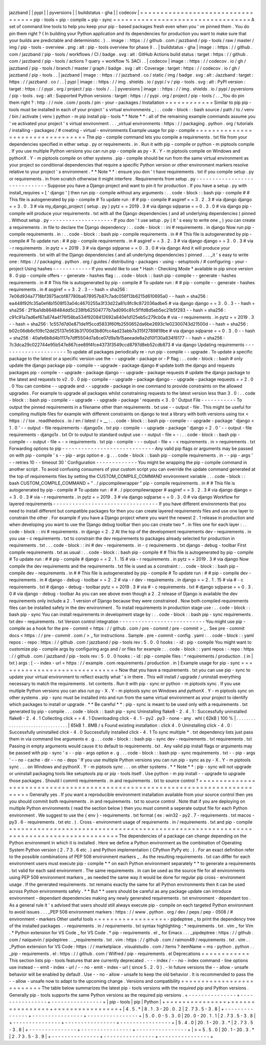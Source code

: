 |
jazzband
|
|
pypi
|
|
pyversions
|
|
buildstatus
-
gha
|
|
codecov
|
=
=
=
=
=
=
=
=
=
=
=
=
=
=
=
=
=
=
=
=
=
=
=
=
=
=
=
=
=
=
=
=
=
=
pip
-
tools
=
pip
-
compile
+
pip
-
sync
=
=
=
=
=
=
=
=
=
=
=
=
=
=
=
=
=
=
=
=
=
=
=
=
=
=
=
=
=
=
=
=
=
=
A
set
of
command
line
tools
to
help
you
keep
your
pip
-
based
packages
fresh
even
when
you
'
ve
pinned
them
.
You
do
pin
them
right
?
(
In
building
your
Python
application
and
its
dependencies
for
production
you
want
to
make
sure
that
your
builds
are
predictable
and
deterministic
.
)
.
.
image
:
:
https
:
/
/
github
.
com
/
jazzband
/
pip
-
tools
/
raw
/
master
/
img
/
pip
-
tools
-
overview
.
png
:
alt
:
pip
-
tools
overview
for
phase
II
.
.
|
buildstatus
-
gha
|
image
:
:
https
:
/
/
github
.
com
/
jazzband
/
pip
-
tools
/
workflows
/
CI
/
badge
.
svg
:
alt
:
GitHub
Actions
build
status
:
target
:
https
:
/
/
github
.
com
/
jazzband
/
pip
-
tools
/
actions
?
query
=
workflow
%
3ACI
.
.
|
codecov
|
image
:
:
https
:
/
/
codecov
.
io
/
gh
/
jazzband
/
pip
-
tools
/
branch
/
master
/
graph
/
badge
.
svg
:
alt
:
Coverage
:
target
:
https
:
/
/
codecov
.
io
/
gh
/
jazzband
/
pip
-
tools
.
.
|
jazzband
|
image
:
:
https
:
/
/
jazzband
.
co
/
static
/
img
/
badge
.
svg
:
alt
:
Jazzband
:
target
:
https
:
/
/
jazzband
.
co
/
.
.
|
pypi
|
image
:
:
https
:
/
/
img
.
shields
.
io
/
pypi
/
v
/
pip
-
tools
.
svg
:
alt
:
PyPI
version
:
target
:
https
:
/
/
pypi
.
org
/
project
/
pip
-
tools
/
.
.
|
pyversions
|
image
:
:
https
:
/
/
img
.
shields
.
io
/
pypi
/
pyversions
/
pip
-
tools
.
svg
:
alt
:
Supported
Python
versions
:
target
:
https
:
/
/
pypi
.
org
/
project
/
pip
-
tools
/
.
.
_You
do
pin
them
right
?
:
http
:
/
/
nvie
.
com
/
posts
/
pin
-
your
-
packages
/
Installation
=
=
=
=
=
=
=
=
=
=
=
=
Similar
to
pip
pip
-
tools
must
be
installed
in
each
of
your
project
'
s
virtual
environments
_
:
.
.
code
-
block
:
:
bash
source
/
path
/
to
/
venv
/
bin
/
activate
(
venv
)
python
-
m
pip
install
pip
-
tools
*
*
Note
*
*
:
all
of
the
remaining
example
commands
assume
you
'
ve
activated
your
project
'
s
virtual
environment
.
.
.
_virtual
environments
:
https
:
/
/
packaging
.
python
.
org
/
tutorials
/
installing
-
packages
/
#
creating
-
virtual
-
environments
Example
usage
for
pip
-
compile
=
=
=
=
=
=
=
=
=
=
=
=
=
=
=
=
=
=
=
=
=
=
=
=
=
=
=
=
=
=
=
=
=
The
pip
-
compile
command
lets
you
compile
a
requirements
.
txt
file
from
your
dependencies
specified
in
either
setup
.
py
or
requirements
.
in
.
Run
it
with
pip
-
compile
or
python
-
m
piptools
compile
.
If
you
use
multiple
Python
versions
you
can
run
pip
-
compile
as
py
-
X
.
Y
-
m
piptools
compile
on
Windows
and
pythonX
.
Y
-
m
piptools
compile
on
other
systems
.
pip
-
compile
should
be
run
from
the
same
virtual
environment
as
your
project
so
conditional
dependencies
that
require
a
specific
Python
version
or
other
environment
markers
resolve
relative
to
your
project
'
s
environment
.
*
*
Note
*
*
:
ensure
you
don
'
t
have
requirements
.
txt
if
you
compile
setup
.
py
or
requirements
.
in
from
scratch
otherwise
it
might
interfere
.
Requirements
from
setup
.
py
-
-
-
-
-
-
-
-
-
-
-
-
-
-
-
-
-
-
-
-
-
-
-
-
-
-
-
-
-
-
Suppose
you
have
a
Django
project
and
want
to
pin
it
for
production
.
If
you
have
a
setup
.
py
with
install_requires
=
[
'
django
'
]
then
run
pip
-
compile
without
any
arguments
:
.
.
code
-
block
:
:
bash
pip
-
compile
#
#
This
file
is
autogenerated
by
pip
-
compile
#
To
update
run
:
#
#
pip
-
compile
#
asgiref
=
=
3
.
2
.
3
#
via
django
django
=
=
3
.
0
.
3
#
via
my_django_project
(
setup
.
py
)
pytz
=
=
2019
.
3
#
via
django
sqlparse
=
=
0
.
3
.
0
#
via
django
pip
-
compile
will
produce
your
requirements
.
txt
with
all
the
Django
dependencies
(
and
all
underlying
dependencies
)
pinned
.
Without
setup
.
py
-
-
-
-
-
-
-
-
-
-
-
-
-
-
-
-
-
-
-
-
If
you
don
'
t
use
setup
.
py
(
it
'
s
easy
to
write
one
_
)
you
can
create
a
requirements
.
in
file
to
declare
the
Django
dependency
:
.
.
code
-
block
:
:
ini
#
requirements
.
in
django
Now
run
pip
-
compile
requirements
.
in
:
.
.
code
-
block
:
:
bash
pip
-
compile
requirements
.
in
#
#
This
file
is
autogenerated
by
pip
-
compile
#
To
update
run
:
#
#
pip
-
compile
requirements
.
in
#
asgiref
=
=
3
.
2
.
3
#
via
django
django
=
=
3
.
0
.
3
#
via
-
r
requirements
.
in
pytz
=
=
2019
.
3
#
via
django
sqlparse
=
=
0
.
3
.
0
#
via
django
And
it
will
produce
your
requirements
.
txt
with
all
the
Django
dependencies
(
and
all
underlying
dependencies
)
pinned
.
.
.
_it
'
s
easy
to
write
one
:
https
:
/
/
packaging
.
python
.
org
/
guides
/
distributing
-
packages
-
using
-
setuptools
/
#
configuring
-
your
-
project
Using
hashes
-
-
-
-
-
-
-
-
-
-
-
-
If
you
would
like
to
use
*
Hash
-
Checking
Mode
*
available
in
pip
since
version
8
.
0
pip
-
compile
offers
-
-
generate
-
hashes
flag
:
.
.
code
-
block
:
:
bash
pip
-
compile
-
-
generate
-
hashes
requirements
.
in
#
#
This
file
is
autogenerated
by
pip
-
compile
#
To
update
run
:
#
#
pip
-
compile
-
-
generate
-
hashes
requirements
.
in
#
asgiref
=
=
3
.
2
.
3
\
-
-
hash
=
sha256
:
7e06d934a7718bf3975acbf87780ba678957b87c7adc056f13b6215d610695a0
\
-
-
hash
=
sha256
:
ea448f92fc35a0ef4b1508f53a04c4670255a3f33d22a81c8fc9c872036adbe5
\
#
via
django
django
=
=
3
.
0
.
3
\
-
-
hash
=
sha256
:
2f1ba1db8648484dd5c238fb62504777b7ad090c81c5f1fd8d5eb5ec21b5f283
\
-
-
hash
=
sha256
:
c91c91a7ad6ef67a874a4f76f58ba534f9208412692a840e1d125eb5c279cb0a
\
#
via
-
r
requirements
.
in
pytz
=
=
2019
.
3
\
-
-
hash
=
sha256
:
1c557d7d0e871de1f5ccd5833f60fb2550652da6be2693c1e02300743d21500d
\
-
-
hash
=
sha256
:
b02c06db6cf09c12dd25137e563b31700d3b80fcc4ad23abb7a315f2789819be
\
#
via
django
sqlparse
=
=
0
.
3
.
0
\
-
-
hash
=
sha256
:
40afe6b8d4b1117e7dff5504d7a8ce07d9a1b15aeeade8a2d10f130a834f8177
\
-
-
hash
=
sha256
:
7c3dca29c022744e95b547e867cee89f4fce4373f3549ccd8797d8eb52cdb873
\
#
via
django
Updating
requirements
-
-
-
-
-
-
-
-
-
-
-
-
-
-
-
-
-
-
-
-
-
To
update
all
packages
periodically
re
-
run
pip
-
compile
-
-
upgrade
.
To
update
a
specific
package
to
the
latest
or
a
specific
version
use
the
-
-
upgrade
-
package
or
-
P
flag
:
.
.
code
-
block
:
:
bash
#
only
update
the
django
package
pip
-
compile
-
-
upgrade
-
package
django
#
update
both
the
django
and
requests
packages
pip
-
compile
-
-
upgrade
-
package
django
-
-
upgrade
-
package
requests
#
update
the
django
package
to
the
latest
and
requests
to
v2
.
0
.
0
pip
-
compile
-
-
upgrade
-
package
django
-
-
upgrade
-
package
requests
=
=
2
.
0
.
0
You
can
combine
-
-
upgrade
and
-
-
upgrade
-
package
in
one
command
to
provide
constraints
on
the
allowed
upgrades
.
For
example
to
upgrade
all
packages
whilst
constraining
requests
to
the
latest
version
less
than
3
.
0
:
.
.
code
-
block
:
:
bash
pip
-
compile
-
-
upgrade
-
-
upgrade
-
package
'
requests
<
3
.
0
'
Output
File
-
-
-
-
-
-
-
-
-
-
-
To
output
the
pinned
requirements
in
a
filename
other
than
requirements
.
txt
use
-
-
output
-
file
.
This
might
be
useful
for
compiling
multiple
files
for
example
with
different
constraints
on
django
to
test
a
library
with
both
versions
using
tox
<
https
:
/
/
tox
.
readthedocs
.
io
/
en
/
latest
/
>
__
:
.
.
code
-
block
:
:
bash
pip
-
compile
-
-
upgrade
-
package
'
django
<
1
.
0
'
-
-
output
-
file
requirements
-
django0x
.
txt
pip
-
compile
-
-
upgrade
-
package
'
django
<
2
.
0
'
-
-
output
-
file
requirements
-
django1x
.
txt
Or
to
output
to
standard
output
use
-
-
output
-
file
=
-
:
.
.
code
-
block
:
:
bash
pip
-
compile
-
-
output
-
file
=
-
>
requirements
.
txt
pip
-
compile
-
-
-
output
-
file
=
-
<
requirements
.
in
>
requirements
.
txt
Forwarding
options
to
pip
-
-
-
-
-
-
-
-
-
-
-
-
-
-
-
-
-
-
-
-
-
-
-
-
-
-
-
-
-
Any
valid
pip
flags
or
arguments
may
be
passed
on
with
pip
-
compile
'
s
-
-
pip
-
args
option
e
.
g
.
.
.
code
-
block
:
:
bash
pip
-
compile
requirements
.
in
-
-
pip
-
args
'
-
-
retries
10
-
-
timeout
30
'
Configuration
-
-
-
-
-
-
-
-
-
-
-
-
-
You
might
be
wrapping
the
pip
-
compile
command
in
another
script
.
To
avoid
confusing
consumers
of
your
custom
script
you
can
override
the
update
command
generated
at
the
top
of
requirements
files
by
setting
the
CUSTOM_COMPILE_COMMAND
environment
variable
.
.
.
code
-
block
:
:
bash
CUSTOM_COMPILE_COMMAND
=
"
.
/
pipcompilewrapper
"
pip
-
compile
requirements
.
in
#
#
This
file
is
autogenerated
by
pip
-
compile
#
To
update
run
:
#
#
.
/
pipcompilewrapper
#
asgiref
=
=
3
.
2
.
3
#
via
django
django
=
=
3
.
0
.
3
#
via
-
r
requirements
.
in
pytz
=
=
2019
.
3
#
via
django
sqlparse
=
=
0
.
3
.
0
#
via
django
Workflow
for
layered
requirements
-
-
-
-
-
-
-
-
-
-
-
-
-
-
-
-
-
-
-
-
-
-
-
-
-
-
-
-
-
-
-
-
-
If
you
have
different
environments
that
you
need
to
install
different
but
compatible
packages
for
then
you
can
create
layered
requirements
files
and
use
one
layer
to
constrain
the
other
.
For
example
if
you
have
a
Django
project
where
you
want
the
newest
2
.
1
release
in
production
and
when
developing
you
want
to
use
the
Django
debug
toolbar
then
you
can
create
two
*
.
in
files
one
for
each
layer
:
.
.
code
-
block
:
:
ini
#
requirements
.
in
django
<
2
.
2
At
the
top
of
the
development
requirements
dev
-
requirements
.
in
you
use
-
c
requirements
.
txt
to
constrain
the
dev
requirements
to
packages
already
selected
for
production
in
requirements
.
txt
.
.
.
code
-
block
:
:
ini
#
dev
-
requirements
.
in
-
c
requirements
.
txt
django
-
debug
-
toolbar
First
compile
requirements
.
txt
as
usual
:
.
.
code
-
block
:
:
bash
pip
-
compile
#
#
This
file
is
autogenerated
by
pip
-
compile
#
To
update
run
:
#
#
pip
-
compile
#
django
=
=
2
.
1
.
15
#
via
-
r
requirements
.
in
pytz
=
=
2019
.
3
#
via
django
Now
compile
the
dev
requirements
and
the
requirements
.
txt
file
is
used
as
a
constraint
:
.
.
code
-
block
:
:
bash
pip
-
compile
dev
-
requirements
.
in
#
#
This
file
is
autogenerated
by
pip
-
compile
#
To
update
run
:
#
#
pip
-
compile
dev
-
requirements
.
in
#
django
-
debug
-
toolbar
=
=
2
.
2
#
via
-
r
dev
-
requirements
.
in
django
=
=
2
.
1
.
15
#
via
#
-
c
requirements
.
txt
#
django
-
debug
-
toolbar
pytz
=
=
2019
.
3
#
via
#
-
c
requirements
.
txt
#
django
sqlparse
=
=
0
.
3
.
0
#
via
django
-
debug
-
toolbar
As
you
can
see
above
even
though
a
2
.
2
release
of
Django
is
available
the
dev
requirements
only
include
a
2
.
1
version
of
Django
because
they
were
constrained
.
Now
both
compiled
requirements
files
can
be
installed
safely
in
the
dev
environment
.
To
install
requirements
in
production
stage
use
:
.
.
code
-
block
:
:
bash
pip
-
sync
You
can
install
requirements
in
development
stage
by
:
.
.
code
-
block
:
:
bash
pip
-
sync
requirements
.
txt
dev
-
requirements
.
txt
Version
control
integration
-
-
-
-
-
-
-
-
-
-
-
-
-
-
-
-
-
-
-
-
-
-
-
-
-
-
-
You
might
use
pip
-
compile
as
a
hook
for
the
pre
-
commit
<
https
:
/
/
github
.
com
/
pre
-
commit
/
pre
-
commit
>
_
.
See
pre
-
commit
docs
<
https
:
/
/
pre
-
commit
.
com
/
>
_
for
instructions
.
Sample
.
pre
-
commit
-
config
.
yaml
:
.
.
code
-
block
:
:
yaml
repos
:
-
repo
:
https
:
/
/
github
.
com
/
jazzband
/
pip
-
tools
rev
:
5
.
0
.
0
hooks
:
-
id
:
pip
-
compile
You
might
want
to
customize
pip
-
compile
args
by
configuring
args
and
/
or
files
for
example
:
.
.
code
-
block
:
:
yaml
repos
:
-
repo
:
https
:
/
/
github
.
com
/
jazzband
/
pip
-
tools
rev
:
5
.
0
.
0
hooks
:
-
id
:
pip
-
compile
files
:
^
requirements
/
production
\
.
(
in
|
txt
)
args
:
[
-
-
index
-
url
=
https
:
/
/
example
.
com
requirements
/
production
.
in
]
Example
usage
for
pip
-
sync
=
=
=
=
=
=
=
=
=
=
=
=
=
=
=
=
=
=
=
=
=
=
=
=
=
=
=
=
=
=
Now
that
you
have
a
requirements
.
txt
you
can
use
pip
-
sync
to
update
your
virtual
environment
to
reflect
exactly
what
'
s
in
there
.
This
will
install
/
upgrade
/
uninstall
everything
necessary
to
match
the
requirements
.
txt
contents
.
Run
it
with
pip
-
sync
or
python
-
m
piptools
sync
.
If
you
use
multiple
Python
versions
you
can
also
run
py
-
X
.
Y
-
m
piptools
sync
on
Windows
and
pythonX
.
Y
-
m
piptools
sync
on
other
systems
.
pip
-
sync
must
be
installed
into
and
run
from
the
same
virtual
environment
as
your
project
to
identify
which
packages
to
install
or
upgrade
.
*
*
Be
careful
*
*
:
pip
-
sync
is
meant
to
be
used
only
with
a
requirements
.
txt
generated
by
pip
-
compile
.
.
.
code
-
block
:
:
bash
pip
-
sync
Uninstalling
flake8
-
2
.
4
.
1
:
Successfully
uninstalled
flake8
-
2
.
4
.
1
Collecting
click
=
=
4
.
1
Downloading
click
-
4
.
1
-
py2
.
py3
-
none
-
any
.
whl
(
62kB
)
100
%
|
.
.
.
.
.
.
.
.
.
.
.
.
.
.
.
.
.
.
.
.
.
.
.
.
.
.
.
.
.
.
.
.
|
65kB
1
.
8MB
/
s
Found
existing
installation
:
click
4
.
0
Uninstalling
click
-
4
.
0
:
Successfully
uninstalled
click
-
4
.
0
Successfully
installed
click
-
4
.
1
To
sync
multiple
*
.
txt
dependency
lists
just
pass
them
in
via
command
line
arguments
e
.
g
.
.
.
code
-
block
:
:
bash
pip
-
sync
dev
-
requirements
.
txt
requirements
.
txt
Passing
in
empty
arguments
would
cause
it
to
default
to
requirements
.
txt
.
Any
valid
pip
install
flags
or
arguments
may
be
passed
with
pip
-
sync
'
s
-
-
pip
-
args
option
e
.
g
.
.
.
code
-
block
:
:
bash
pip
-
sync
requirements
.
txt
-
-
pip
-
args
'
-
-
no
-
cache
-
dir
-
-
no
-
deps
'
If
you
use
multiple
Python
versions
you
can
run
pip
-
sync
as
py
-
X
.
Y
-
m
piptools
sync
.
.
.
on
Windows
and
pythonX
.
Y
-
m
piptools
sync
.
.
.
on
other
systems
.
*
*
Note
*
*
:
pip
-
sync
will
not
upgrade
or
uninstall
packaging
tools
like
setuptools
pip
or
pip
-
tools
itself
.
Use
python
-
m
pip
install
-
-
upgrade
to
upgrade
those
packages
.
Should
I
commit
requirements
.
in
and
requirements
.
txt
to
source
control
?
=
=
=
=
=
=
=
=
=
=
=
=
=
=
=
=
=
=
=
=
=
=
=
=
=
=
=
=
=
=
=
=
=
=
=
=
=
=
=
=
=
=
=
=
=
=
=
=
=
=
=
=
=
=
=
=
=
=
=
=
=
=
=
=
=
=
=
=
=
=
=
=
=
=
=
=
=
=
=
Generally
yes
.
If
you
want
a
reproducible
environment
installation
available
from
your
source
control
then
yes
you
should
commit
both
requirements
.
in
and
requirements
.
txt
to
source
control
.
Note
that
if
you
are
deploying
on
multiple
Python
environments
(
read
the
section
below
)
then
you
must
commit
a
seperate
output
file
for
each
Python
environment
.
We
suggest
to
use
the
{
env
}
-
requirements
.
txt
format
(
ex
:
win32
-
py2
.
7
-
requirements
.
txt
macos
-
py3
.
6
-
requirements
.
txt
etc
.
)
.
Cross
-
environment
usage
of
requirements
.
in
/
requirements
.
txt
and
pip
-
compile
=
=
=
=
=
=
=
=
=
=
=
=
=
=
=
=
=
=
=
=
=
=
=
=
=
=
=
=
=
=
=
=
=
=
=
=
=
=
=
=
=
=
=
=
=
=
=
=
=
=
=
=
=
=
=
=
=
=
=
=
=
=
=
=
=
=
=
=
=
=
=
=
=
=
=
=
=
=
=
=
=
=
=
=
=
=
=
The
dependencies
of
a
package
can
change
depending
on
the
Python
environment
in
which
it
is
installed
.
Here
we
define
a
Python
environment
as
the
combination
of
Operating
System
Python
version
(
2
.
7
3
.
6
etc
.
)
and
Python
implementation
(
CPython
PyPy
etc
.
)
.
For
an
exact
definition
refer
to
the
possible
combinations
of
PEP
508
environment
markers
_
.
As
the
resulting
requirements
.
txt
can
differ
for
each
environment
users
must
execute
pip
-
compile
*
*
on
each
Python
environment
separately
*
*
to
generate
a
requirements
.
txt
valid
for
each
said
environment
.
The
same
requirements
.
in
can
be
used
as
the
source
file
for
all
environments
using
PEP
508
environment
markers
_
as
needed
the
same
way
it
would
be
done
for
regular
pip
cross
-
environment
usage
.
If
the
generated
requirements
.
txt
remains
exactly
the
same
for
all
Python
environments
then
it
can
be
used
across
Python
environments
safely
.
*
*
But
*
*
users
should
be
careful
as
any
package
update
can
introduce
environment
-
dependant
dependencies
making
any
newly
generated
requirements
.
txt
environment
-
dependant
too
.
As
a
general
rule
it
'
s
advised
that
users
should
still
always
execute
pip
-
compile
on
each
targeted
Python
environment
to
avoid
issues
.
.
.
_PEP
508
environment
markers
:
https
:
/
/
www
.
python
.
org
/
dev
/
peps
/
pep
-
0508
/
#
environment
-
markers
Other
useful
tools
=
=
=
=
=
=
=
=
=
=
=
=
=
=
=
=
=
=
-
pipdeptree
_
to
print
the
dependency
tree
of
the
installed
packages
.
-
requirements
.
in
/
requirements
.
txt
syntax
highlighting
:
*
requirements
.
txt
.
vim
_
for
Vim
.
*
Python
extension
for
VS
Code
_
for
VS
Code
.
*
pip
-
requirements
.
el
_
for
Emacs
.
.
.
_pipdeptree
:
https
:
/
/
github
.
com
/
naiquevin
/
pipdeptree
.
.
_requirements
.
txt
.
vim
:
https
:
/
/
github
.
com
/
raimon49
/
requirements
.
txt
.
vim
.
.
_Python
extension
for
VS
Code
:
https
:
/
/
marketplace
.
visualstudio
.
com
/
items
?
itemName
=
ms
-
python
.
python
.
.
_pip
-
requirements
.
el
:
https
:
/
/
github
.
com
/
Wilfred
/
pip
-
requirements
.
el
Deprecations
=
=
=
=
=
=
=
=
=
=
=
=
This
section
lists
pip
-
tools
features
that
are
currently
deprecated
.
-
-
-
index
/
-
-
no
-
index
command
-
line
options
use
instead
-
-
emit
-
index
-
url
/
-
-
no
-
emit
-
index
-
url
(
since
5
.
2
.
0
)
.
-
In
future
versions
the
-
-
allow
-
unsafe
behavior
will
be
enabled
by
default
.
Use
-
-
no
-
allow
-
unsafe
to
keep
the
old
behavior
.
It
is
recommended
to
pass
the
-
-
allow
-
unsafe
now
to
adapt
to
the
upcoming
change
.
Versions
and
compatibility
=
=
=
=
=
=
=
=
=
=
=
=
=
=
=
=
=
=
=
=
=
=
=
=
=
=
The
table
below
summarizes
the
latest
pip
-
tools
versions
with
the
required
pip
and
Python
versions
.
Generally
pip
-
tools
supports
the
same
Python
versions
as
the
required
pip
versions
.
+
-
-
-
-
-
-
-
-
-
-
-
-
-
-
-
+
-
-
-
-
-
-
-
-
-
-
-
-
-
-
-
-
+
-
-
-
-
-
-
-
-
-
-
-
-
-
-
-
-
+
|
pip
-
tools
|
pip
|
Python
|
+
=
=
=
=
=
=
=
=
=
=
=
=
=
=
=
+
=
=
=
=
=
=
=
=
=
=
=
=
=
=
=
=
+
=
=
=
=
=
=
=
=
=
=
=
=
=
=
=
=
+
|
4
.
5
.
*
|
8
.
1
.
3
-
20
.
0
.
2
|
2
.
7
3
.
5
-
3
.
8
|
+
-
-
-
-
-
-
-
-
-
-
-
-
-
-
-
+
-
-
-
-
-
-
-
-
-
-
-
-
-
-
-
-
+
-
-
-
-
-
-
-
-
-
-
-
-
-
-
-
-
+
|
5
.
0
.
0
-
5
.
3
.
0
|
20
.
0
-
20
.
1
.
1
|
2
.
7
3
.
5
-
3
.
8
|
+
-
-
-
-
-
-
-
-
-
-
-
-
-
-
-
+
-
-
-
-
-
-
-
-
-
-
-
-
-
-
-
-
+
-
-
-
-
-
-
-
-
-
-
-
-
-
-
-
-
+
|
5
.
4
.
0
|
20
.
1
-
20
.
3
.
*
|
2
.
7
3
.
5
-
3
.
8
|
+
-
-
-
-
-
-
-
-
-
-
-
-
-
-
-
+
-
-
-
-
-
-
-
-
-
-
-
-
-
-
-
-
+
-
-
-
-
-
-
-
-
-
-
-
-
-
-
-
-
+
|
>
=
5
.
5
.
0
|
20
.
1
-
20
.
3
.
*
|
2
.
7
3
.
5
-
3
.
9
|
+
-
-
-
-
-
-
-
-
-
-
-
-
-
-
-
+
-
-
-
-
-
-
-
-
-
-
-
-
-
-
-
-
+
-
-
-
-
-
-
-
-
-
-
-
-
-
-
-
-
+
